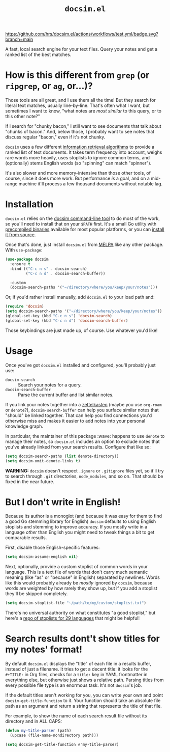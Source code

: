#+title: =docsim.el=
#+options: toc:nil num:nil

[[https://melpa.org/#/docsim][https://melpa.org/packages/docsim-badge.svg]]
[[https://www.gnu.org/licenses/gpl-3.0][https://img.shields.io/badge/License-GPL%20v3-blue.svg]]
[[https://github.com/hrs/docsim.el/actions/workflows/test.yml][https://github.com/hrs/docsim.el/actions/workflows/test.yml/badge.svg?branch=main]]

A fast, local search engine for your text files. Query your notes and get a
ranked list of the best matches.

* How is this different from =grep= (or =ripgrep=, or =ag=, or...)?

Those tools are all great, and I use them all the time! But they search for
literal text matches, usually line-by-line. That's often what I want, but
sometimes I want to know, "what notes are /most similar/ to this query, or to this
other note?"

If I search for "chunky bacon," I still want to see documents that talk about
"chunks of bacon." And, below those, I probably want to see notes that discuss
regular "bacon," even if it's not chunky.

=docsim= uses a few different [[https://github.com/hrs/docsim#how-it-works][information retrieval algorithms]] to provide a ranked
list of text documents. It takes term frequency into account, weighs rare words
more heavily, uses stoplists to ignore common terms, and (optionally) stems
English words (so "spinning" can match "spinner").

It's also slower and more memory-intensive than those other tools, of course,
since it does more work. But performance /is/ a goal, and on a mid-range machine
it'll process a few thousand documents without notable lag.

* Installation

=docsim.el= relies on the [[https://github.com/hrs/docsim][docsim command-line tool]] to do most of the work, so
you'll need to install that on your =$PATH= first. It's a small Go utility with
[[https://github.com/hrs/docsim/releases/latest][precompiled binaries]] available for most popular platforms, or you can [[https://github.com/hrs/docsim#installation][install it
from source]].

Once that's done, just install =docsim.el= from [[https://melpa.org/#/docsim][MELPA]] like any other package. With
~use-package~:

#+begin_src emacs-lisp
  (use-package docsim
    :ensure t
    :bind (("C-c n s" . docsim-search)
           ("C-c n d" . docsim-search-buffer))

    :custom
    (docsim-search-paths '("~/directory/where/you/keep/your/notes")))
#+end_src

Or, if you'd rather install manually, add =docsim.el= to your load path and:

#+begin_src emacs-lisp
  (require 'docsim)
  (setq docsim-search-paths '("~/directory/where/you/keep/your/notes"))
  (global-set-key (kbd "C-c n s") 'docsim-search)
  (global-set-key (kbd "C-c n d") 'docsim-search-buffer)
#+end_src

Those keybindings are just made up, of course. Use whatever you'd like!

* Usage

Once you've got =docsim.el= installed and configured, you'll probably just use:

- ~docsim-search~ :: Search your notes for a query.
- ~docsim-search-buffer~ :: Parse the current buffer and list similar notes.

If you link your notes together into a [[https://en.wikipedia.org/wiki/Zettelkasten][zettelkasten]] (maybe you use =org-roam= or
=denote=?), ~docsim-search-buffer~ can help you surface similar notes that "should"
be linked together. That can help you find connections you'd otherwise miss and
makes it easier to add notes into your personal knowledge graph.

In particular, the maintainer of this package :wave: happens to use =denote= to
manage their notes, so =docsim.el= includes an option to exclude notes that you've
already linked from your search results. Configure that like so:

#+begin_src emacs-lisp
  (setq docsim-search-paths (list denote-directory))
  (setq docsim-omit-denote-links t)
#+end_src

*WARNING:* =docsim= doesn't respect =.ignore= or =.gitignore= files yet, so
it'll try to search through =.git= directories, =node_modules=, and so on. That
should be fixed in the near future.

* But I don't write in English!

Because its author is a monoglot (and because it was easy for them to find a
good Go stemming library for English) =docsim= defaults to using English stoplists
and stemming to improve accuracy. If you mostly write in a language /other/ than
English you might need to tweak things a bit to get comparable results.

First, disable those English-specific features:

#+begin_src emacs-lisp
  (setq docsim-assume-english nil)
#+end_src

Next, optionally, provide a custom stoplist of common words in your language.
This is a text file of words that don't carry much semantic meaning (like "as"
or "because" in English) separated by newlines. Words like this would probably
already be /mostly/ ignored by =docsim=, because words are weighted by how rarely
they show up, but if you add a stoplist they'll be skipped completely.

#+begin_src emacs-lisp
  (setq docsim-stoplist-file "~/path/to/my/custom/stoplist.txt")
#+end_src

There's no universal authority on what constitutes "a good stoplist," but here's
a [[https://code.google.com/archive/p/stop-words/][repo of stoplists for 29 languages]] that might be helpful!

* Search results dont't show titles for my notes' format!

By default =docsim.el= displays the "title" of each file in a results buffer,
instead of just a filename. It tries to get a decent title: it looks for the
=#+TITLE:= in Org files, checks for a =title:= key in YAML frontmatter in
everything else, but otherwise just shows a relative path. Parsing titles from
every possible file type is an enormous task. It's not =docsim='s job.

If the default titles aren't working for you, you can write your own and point
~docsim-get-title-function~ to it. Your function should take an absolute
file path as an argument and return a string that represents the title of that
file.

For example, to show the name of each search result file without its directory
and in ALL CAPS:

#+begin_src emacs-lisp
  (defun my-title-parser (path)
    (upcase (file-name-nondirectory path)))

  (setq docsim-get-title-function #'my-title-parser)
#+end_src
